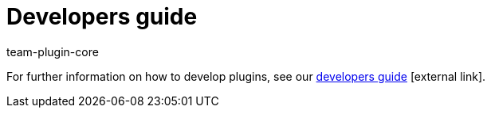 = Developers guide
:lang: en
:author: team-plugin-core
:keywords: plugin, plug in, plug-in, develop, extensions, functionality
:description: Learn how to develop new plugins.
:position: 70
:url: plugins/developers
:id: PJQXFUO

For further information on how to develop plugins, see our link:https://developers.plentymarkets.com/[developers guide]{nbsp}icon:external-link[].
